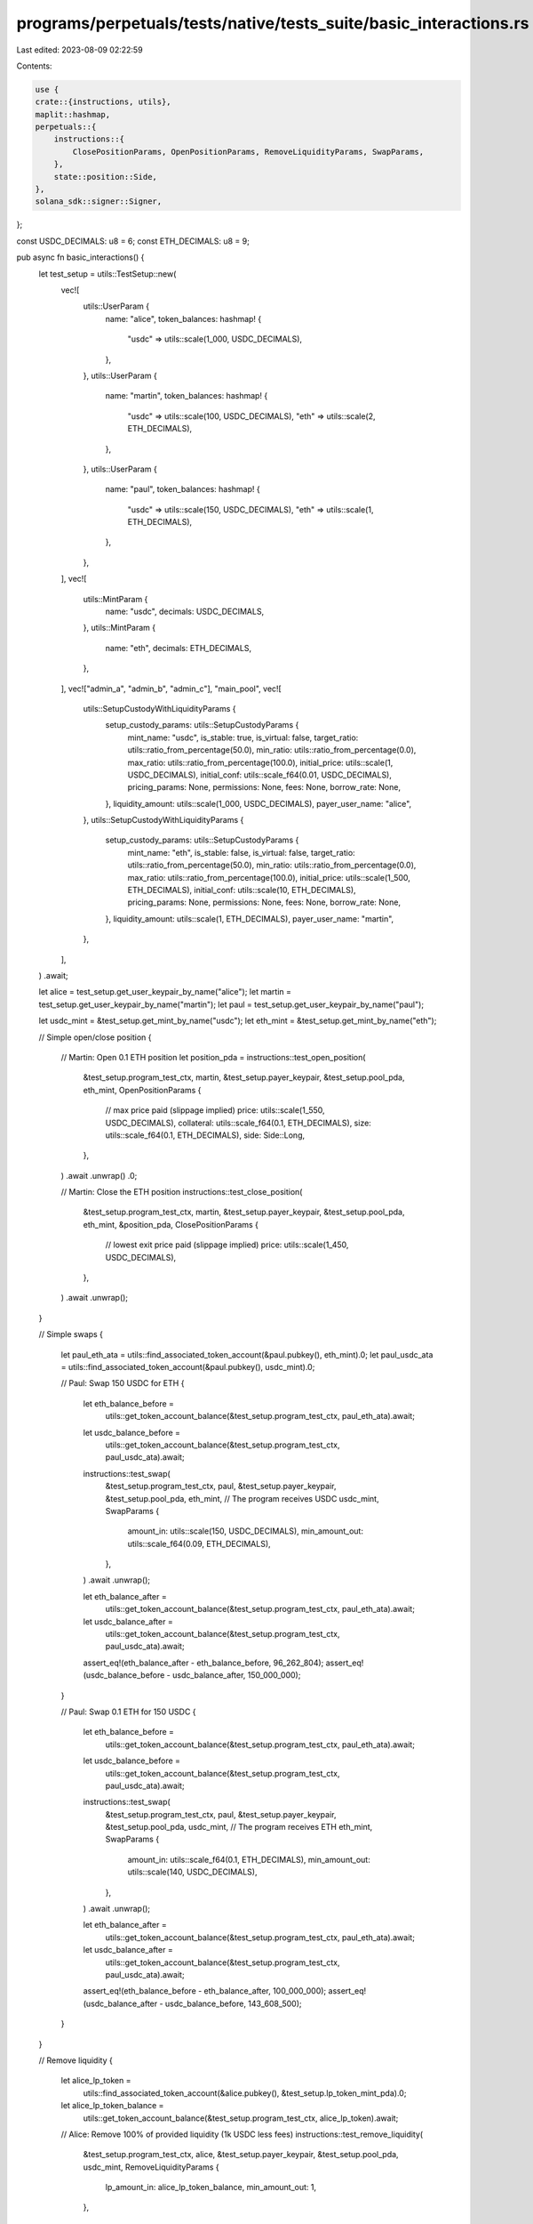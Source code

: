 programs/perpetuals/tests/native/tests_suite/basic_interactions.rs
==================================================================

Last edited: 2023-08-09 02:22:59

Contents:

.. code-block:: rs

    use {
    crate::{instructions, utils},
    maplit::hashmap,
    perpetuals::{
        instructions::{
            ClosePositionParams, OpenPositionParams, RemoveLiquidityParams, SwapParams,
        },
        state::position::Side,
    },
    solana_sdk::signer::Signer,
};

const USDC_DECIMALS: u8 = 6;
const ETH_DECIMALS: u8 = 9;

pub async fn basic_interactions() {
    let test_setup = utils::TestSetup::new(
        vec![
            utils::UserParam {
                name: "alice",
                token_balances: hashmap! {
                    "usdc" => utils::scale(1_000, USDC_DECIMALS),
                },
            },
            utils::UserParam {
                name: "martin",
                token_balances: hashmap! {
                    "usdc"  => utils::scale(100, USDC_DECIMALS),
                    "eth"  => utils::scale(2, ETH_DECIMALS),
                },
            },
            utils::UserParam {
                name: "paul",
                token_balances: hashmap! {
                    "usdc"  => utils::scale(150, USDC_DECIMALS),
                    "eth"  => utils::scale(1, ETH_DECIMALS),
                },
            },
        ],
        vec![
            utils::MintParam {
                name: "usdc",
                decimals: USDC_DECIMALS,
            },
            utils::MintParam {
                name: "eth",
                decimals: ETH_DECIMALS,
            },
        ],
        vec!["admin_a", "admin_b", "admin_c"],
        "main_pool",
        vec![
            utils::SetupCustodyWithLiquidityParams {
                setup_custody_params: utils::SetupCustodyParams {
                    mint_name: "usdc",
                    is_stable: true,
                    is_virtual: false,
                    target_ratio: utils::ratio_from_percentage(50.0),
                    min_ratio: utils::ratio_from_percentage(0.0),
                    max_ratio: utils::ratio_from_percentage(100.0),
                    initial_price: utils::scale(1, USDC_DECIMALS),
                    initial_conf: utils::scale_f64(0.01, USDC_DECIMALS),
                    pricing_params: None,
                    permissions: None,
                    fees: None,
                    borrow_rate: None,
                },
                liquidity_amount: utils::scale(1_000, USDC_DECIMALS),
                payer_user_name: "alice",
            },
            utils::SetupCustodyWithLiquidityParams {
                setup_custody_params: utils::SetupCustodyParams {
                    mint_name: "eth",
                    is_stable: false,
                    is_virtual: false,
                    target_ratio: utils::ratio_from_percentage(50.0),
                    min_ratio: utils::ratio_from_percentage(0.0),
                    max_ratio: utils::ratio_from_percentage(100.0),
                    initial_price: utils::scale(1_500, ETH_DECIMALS),
                    initial_conf: utils::scale(10, ETH_DECIMALS),
                    pricing_params: None,
                    permissions: None,
                    fees: None,
                    borrow_rate: None,
                },
                liquidity_amount: utils::scale(1, ETH_DECIMALS),
                payer_user_name: "martin",
            },
        ],
    )
    .await;

    let alice = test_setup.get_user_keypair_by_name("alice");
    let martin = test_setup.get_user_keypair_by_name("martin");
    let paul = test_setup.get_user_keypair_by_name("paul");

    let usdc_mint = &test_setup.get_mint_by_name("usdc");
    let eth_mint = &test_setup.get_mint_by_name("eth");

    // Simple open/close position
    {
        // Martin: Open 0.1 ETH position
        let position_pda = instructions::test_open_position(
            &test_setup.program_test_ctx,
            martin,
            &test_setup.payer_keypair,
            &test_setup.pool_pda,
            eth_mint,
            OpenPositionParams {
                // max price paid (slippage implied)
                price: utils::scale(1_550, USDC_DECIMALS),
                collateral: utils::scale_f64(0.1, ETH_DECIMALS),
                size: utils::scale_f64(0.1, ETH_DECIMALS),
                side: Side::Long,
            },
        )
        .await
        .unwrap()
        .0;

        // Martin: Close the ETH position
        instructions::test_close_position(
            &test_setup.program_test_ctx,
            martin,
            &test_setup.payer_keypair,
            &test_setup.pool_pda,
            eth_mint,
            &position_pda,
            ClosePositionParams {
                // lowest exit price paid (slippage implied)
                price: utils::scale(1_450, USDC_DECIMALS),
            },
        )
        .await
        .unwrap();
    }

    // Simple swaps
    {
        let paul_eth_ata = utils::find_associated_token_account(&paul.pubkey(), eth_mint).0;
        let paul_usdc_ata = utils::find_associated_token_account(&paul.pubkey(), usdc_mint).0;

        // Paul: Swap 150 USDC for ETH
        {
            let eth_balance_before =
                utils::get_token_account_balance(&test_setup.program_test_ctx, paul_eth_ata).await;

            let usdc_balance_before =
                utils::get_token_account_balance(&test_setup.program_test_ctx, paul_usdc_ata).await;

            instructions::test_swap(
                &test_setup.program_test_ctx,
                paul,
                &test_setup.payer_keypair,
                &test_setup.pool_pda,
                eth_mint,
                // The program receives USDC
                usdc_mint,
                SwapParams {
                    amount_in: utils::scale(150, USDC_DECIMALS),
                    min_amount_out: utils::scale_f64(0.09, ETH_DECIMALS),
                },
            )
            .await
            .unwrap();

            let eth_balance_after =
                utils::get_token_account_balance(&test_setup.program_test_ctx, paul_eth_ata).await;

            let usdc_balance_after =
                utils::get_token_account_balance(&test_setup.program_test_ctx, paul_usdc_ata).await;

            assert_eq!(eth_balance_after - eth_balance_before, 96_262_804);
            assert_eq!(usdc_balance_before - usdc_balance_after, 150_000_000);
        }

        // Paul: Swap 0.1 ETH for 150 USDC
        {
            let eth_balance_before =
                utils::get_token_account_balance(&test_setup.program_test_ctx, paul_eth_ata).await;

            let usdc_balance_before =
                utils::get_token_account_balance(&test_setup.program_test_ctx, paul_usdc_ata).await;

            instructions::test_swap(
                &test_setup.program_test_ctx,
                paul,
                &test_setup.payer_keypair,
                &test_setup.pool_pda,
                usdc_mint,
                // The program receives ETH
                eth_mint,
                SwapParams {
                    amount_in: utils::scale_f64(0.1, ETH_DECIMALS),
                    min_amount_out: utils::scale(140, USDC_DECIMALS),
                },
            )
            .await
            .unwrap();

            let eth_balance_after =
                utils::get_token_account_balance(&test_setup.program_test_ctx, paul_eth_ata).await;

            let usdc_balance_after =
                utils::get_token_account_balance(&test_setup.program_test_ctx, paul_usdc_ata).await;

            assert_eq!(eth_balance_before - eth_balance_after, 100_000_000);
            assert_eq!(usdc_balance_after - usdc_balance_before, 143_608_500);
        }
    }

    // Remove liquidity
    {
        let alice_lp_token =
            utils::find_associated_token_account(&alice.pubkey(), &test_setup.lp_token_mint_pda).0;

        let alice_lp_token_balance =
            utils::get_token_account_balance(&test_setup.program_test_ctx, alice_lp_token).await;

        // Alice: Remove 100% of provided liquidity (1k USDC less fees)
        instructions::test_remove_liquidity(
            &test_setup.program_test_ctx,
            alice,
            &test_setup.payer_keypair,
            &test_setup.pool_pda,
            usdc_mint,
            RemoveLiquidityParams {
                lp_amount_in: alice_lp_token_balance,
                min_amount_out: 1,
            },
        )
        .await
        .unwrap();
    }
}


